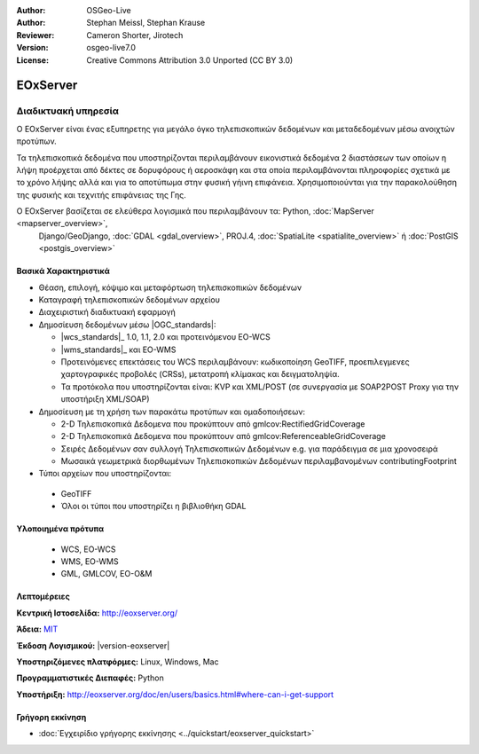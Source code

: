 :Author: OSGeo-Live
:Author: Stephan Meissl, Stephan Krause
:Reviewer: Cameron Shorter, Jirotech
:Version: osgeo-live7.0
:License: Creative Commons Attribution 3.0 Unported (CC BY 3.0)

.. image:: /images/project_logos/logo-eoxserver-2.png
  :alt: project logo
  :align: right
  :target: http://eoxserver.org/

EOxServer
================================================================================

Διαδικτυακή υπηρεσία
~~~~~~~~~~~~~~~~~~~~~~~~~~~~~~~~~~~~~~~~~~~~~~~~~~~~~~~~~~~~~~~~~~~~~~~~~~~~~~~~

Ο EOxServer είναι ένας εξυπηρετης για μεγάλο όγκο τηλεπισκοπικών δεδομένων και μεταδεδομένων μέσω ανοιχτών προτύπων.

Τα τηλεπισκοπικά δεδομένα που υποστηρίζονται περιλαμβάνουν εικονιστικά δεδομένα 2 διαστάσεων
των οποίων η λήψη προέρχεται από δέκτες σε δορυφόρους ή αεροσκάφη και στα οποία περιλαμβάνονται
πληροφορίες σχετικά με το χρόνο λήψης αλλά και για το αποτύπωμα στην φυσική γήινη επιφάνεια.
Χρησιμοποιούνται για την παρακολούθηση της φυσικής και τεχνιτής επιφάνειας της Γης.

Ο EOxServer βασίζεται σε ελεύθερα λογισμικά που περιλαμβάνουν τα: Python, :doc:`MapServer <mapserver_overview>`, 
  Django/GeoDjango, :doc:`GDAL <gdal_overview>`, PROJ.4, :doc:`SpatiaLite <spatialite_overview>` ή 
  :doc:`PostGIS <postgis_overview>`

.. image:: /images/screenshots/1024x768/eoxserver_screenshot.png
  :scale: 50 %
  :alt: EOxServer embedded client
  :align: right


Βασικά Χαρακτηριστικά
--------------------------------------------------------------------------------

* Θέαση, επιλογή, κόψιμο και μεταφόρτωση τηλεπισκοπικών δεδομένων
* Καταγραφή τηλεπισκοπικών δεδομένων αρχείου
* Διαχειριστική διαδικτυακή εφαρμογή
* Δημοσίευση δεδομένων μέσω |OGC_standards|:

  * |wcs_standards|_ 1.0, 1.1, 2.0 και προτεινόμενου EO-WCS
  * |wms_standards|_ και EO-WMS
  * Προτεινόμενες επεκτάσεις του WCS περιλαμβάνουν: κωδικοποίηση GeoTIFF, προεπιλεγμενες 
    χαρτογραφικές προβολές (CRSs), μετατροπή κλίμακας και δειγματοληψία.
  * Τα προτόκολα που υποστηρίζονται είναι: KVP και XML/POST (σε συνεργασία με SOAP2POST
    Proxy για την υποστήριξη XML/SOAP)
* Δημοσίευση με τη χρήση των παρακάτω προτύπων και ομαδοποιήσεων:

  * 2-D Τηλεπισκοπικά Δεδομενα που προκύπτουν από gmlcov:RectifiedGridCoverage
  * 2-D Τηλεπισκοπικά Δεδομενα που προκύπτουν από gmlcov:ReferenceableGridCoverage
  * Σειρές Δεδομένων σαν συλλογή Τηλεπισκοπικών Δεδομένων e.g. για παράδειγμα σε μια χρονοσειρά
  * Μωσαικά γεωμετρικά διορθωμένων Τηλεπισκοπικών Δεδομένων περιλαμβανομένων contributingFootprint

* Τύποι αρχείων που υποστηρίζονται:

 * GeoTIFF
 * Όλοι οι τύποι που υποστηρίζει η βιβλιοθήκη GDAL 


Υλοποιημένα πρότυπα
--------------------------------------------------------------------------------

  * WCS, EO-WCS
  * WMS, EO-WMS
  * GML, GMLCOV, EO-O&M

Λεπτομέρειες
--------------------------------------------------------------------------------

**Κεντρική Ιστοσελίδα:** http://eoxserver.org/

**Άδεια:** `MIT <http://eoxserver.org/doc/copyright.html#license>`_

**Έκδοση Λογισμικού:** |version-eoxserver|

**Υποστηριζόμενες πλατφόρμες:** Linux, Windows, Mac

**Προγραμματιστικές Διεπαφές:** Python

**Υποστήριξη:** http://eoxserver.org/doc/en/users/basics.html#where-can-i-get-support

Γρήγορη εκκίνηση
--------------------------------------------------------------------------------
    
* :doc:`Εγχειρίδιο γρήγορης εκκίνησης <../quickstart/eoxserver_quickstart>`
